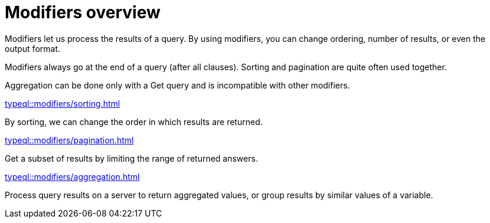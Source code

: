 = Modifiers overview

Modifiers let us process the results of a query.
By using modifiers, you can change ordering, number of results, or even the output format.

Modifiers always go at the end of a query (after all clauses).
Sorting and pagination are quite often used together.

Aggregation can be done only with a Get query and is incompatible with other modifiers.

[cols-2]
--
.xref:typeql::modifiers/sorting.adoc[]
[.clickable]
****
By sorting, we can change the order in which results are returned.
****

.xref:typeql::modifiers/pagination.adoc[]
[.clickable]
****
Get a subset of results by limiting the range of returned answers.
****

.xref:typeql::modifiers/aggregation.adoc[]
[.clickable]
****
Process query results on a server to return aggregated values, or group results by similar values of a variable.
****
--
